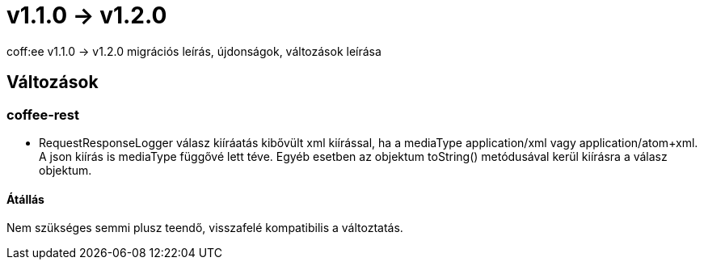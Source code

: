 = v1.1.0 → v1.2.0

coff:ee v1.1.0 -> v1.2.0 migrációs leírás, újdonságok, változások leírása

== Változások
=== coffee-rest

* RequestResponseLogger válasz kiíráatás kibővült xml kiírással, ha a mediaType application/xml vagy application/atom+xml.
A json kiírás is mediaType függővé lett téve.
Egyéb esetben az objektum toString() metódusával kerül kiírásra a válasz objektum.

==== Átállás

Nem szükséges semmi plusz teendő, visszafelé kompatibilis a változtatás.
